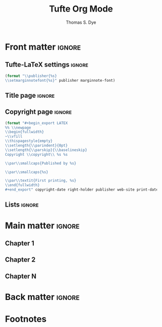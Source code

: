 #+TITLE: Tufte Org Mode
#+AUTHOR: Thomas S. Dye
#+FULLNAME: Thomas Stuart Dye
#+PUBLISHER: Tufte Org Mode Press
#+PRINT-DATE: March 2016
#+COPYRIGHT-DATE: 2015
#+WEB-SITE: http://www.tsdye.com
#+MARGIN-NOTE-FONT: \itshape\footnotesize
#+LATEX_CLASS: tufte-handout

* How to use this document                                         :noexport:
This Org mode document contains three exportable documents:
 - a template for writing a Tufte style book
 - the [[*A Tufte Org Mode Handout][source code for a handout]] that describes how to use Tufte Org Mode
 - the [[*Tufte Org Mode README][source code for the README]] for github.

You can directly export the book template with org-export-dispatch and
then choosing Export to Tufte LaTeX and As PDF and open.  For me,
this yields a 14 page document with mostly blank pages (it is a
template).

You can export the handout subtree by:
 1. changing the #+LATEX_CLASS from tufte-book to tufte-handout
 2. renewing the setup by pressing C-c C-c somewhere in the header
 3. exporting the subtree in the usual way with org-export-dispatch
    and then choosing Export to Tufte LaTeX and As PDF and open.

Finally, you can export the README file using the github flavored
markdown exporter.

* Front matter                                                       :ignore:
** Tufte-LaTeX settings                                              :ignore:
#+name: tl-book-settings
#+header: :var publisher=(jk-org-kwd "PUBLISHER")
#+header: :var marginnote-font=(jk-org-kwd "MARGIN-NOTE-FONT")
#+header: :results raw :exports results
#+begin_src emacs-lisp
(format "\\publisher{%s}
\\setmarginnotefont{%s}" publisher marginnote-font)
#+end_src

** Title page                                                        :ignore:
#+LaTeX: \frontmatter\maketitle

** Copyright page                                                    :ignore:
#+header: :var right-holder=(jk-org-kwd "FULLNAME")
#+header: :var publisher=(jk-org-kwd "PUBLISHER")
#+header: :var web-site=(jk-org-kwd "WEB-SITE")
#+header: :var print-date=(jk-org-kwd "PRINT-DATE")
#+header: :var copyright-date=(jk-org-kwd "COPYRIGHT-DATE")
#+header: :results raw :exports results
#+begin_src emacs-lisp
(format "#+begin_export LATEX
%% \\newpage
\\begin{fullwidth}
~\\vfill
\\thispagestyle{empty}
\\setlength{\\parindent}{0pt}
\\setlength{\\parskip}{\\baselineskip}
Copyright \\copyright\\ %s %s

\\par\\smallcaps{Published by %s}

\\par\\smallcaps{%s}

\\par\\textit{First printing, %s}
\\end{fullwidth}
#+end_export" copyright-date right-holder publisher web-site print-date)
#+end_src

** Lists                                                             :ignore:

#+TOC: headlines 0
#+TOC: listings
#+TOC: tables

* Main matter                                                        :ignore:
#+LaTeX: \mainmatter

** Chapter 1

** Chapter 2

** Chapter N

* Back matter                                                        :ignore:
#+begin_export LATEX
\newpage
\backmatter
% \bibliographystyle{chicago.bst}
% \bibliography{local}
\printbibliography
#+end_export


* A Tufte Org Mode Handout                                         :noexport:
:PROPERTIES:
:EXPORT_FILE_NAME: tufte-org-mode-handout
:MARGIN-NOTE-FONT: \itshape\footnotesize
:END:

#+name: tl-handout-settings
#+header: :var marginnote-font=(jk-org-kwd "MARGIN-NOTE-FONT")
#+header: :results raw :exports results
#+begin_src emacs-lisp
(format "\\setmarginnotefont{%s}" marginnote-font)
#+end_src

\maketitle

This document is intended to display the features of Tufte Org Mode
handouts. In what follows, elements of a document are typeset
according to the Tufte style followed by the Tufte Org Mode
representation of the element.

** Text

{{{newthought(This is a new thought)}}} at the start of a paragraph,
introduced with an Org mode macro, and containing a footnote created
in the usual Org mode way.[fn:3]

#+begin_example
{{{newthought(This is a new thought)}}} at the start of a 
paragraph, introduced with an Org mode macro.
#+end_example

[[latex-opt:marginnote][Unnumbered notes can be placed in the margin.;-1\baselineskip]]

#+begin_example
[[latex-opt:marginnote][Unnumbered notes can be placed in 
the margin.;-1\baselineskip]]
#+end_example

[[latex:newthought][This is a new thought]] at the start of another paragraph, introduced
with an Org mode link, and containing a footnote.[fn:2]

#+begin_example
[[latex:newthought][This is a new thought]] at the start 
of another paragraph, introduced with an Org mode link,
and containing a footnote.[fn:2]

,* Footnotes
,#+attr_latex: :offset 24pt
[fn:2] This footnote is shifted down.
#+end_example

#+begin_fullwidth
This is some longish text that will spill over the right edge of the
text block and into the right margin.  It will be set ragged right
with respect to the right edge of the margin.
#+end_fullwidth

#+begin_example
,#+begin_fullwidth
This is some longish text that will spill over the right 
edge of the text block and into the right margin.  It 
will be set ragged right with respect to the right edge 
of the margin.
,#+end_fullwidth
#+end_example

** Citations

Edward R. Tufte's distinctive book design was based at least partially
on the work of the physicist Richard Feynman and was first displayed
in the landmark book, /The Visual Display of Quantitative
Information/.[[footcite:tufte83][;;Tufte 1983]]  The citation in the margin was created with
the =footcite= link, which means that its position is determined solely
by the LaTeX engine.  Note that the marginal citation is placed close
to the note number in the text.

#+begin_example
in the landmark book, /The Visual Display of Quantitative
Information/.[[footcite:tufte83][;;Tufte 1983]]  The 
citation in the margin was created with
#+end_example

The design was modified a bit in later books, starting with
/Envisioning Information/, which appeared seven years later.[[sidecite:tufte90][;;1in;Tufte
1990]] The citation in the margin was created with the =sidecite= link,
with an optional argument of =1in=, which shifts the citation an inch
down the margin.  Any valid LaTeX length can be used to move the
=sidecite= around.  For example, =10pt=, =2cm=, =12mm=, and =2\baselineskip= are
all valid arguments.  Note that the citation in the margin is removed
from the position of the note number in the text.

#+begin_example
/Envisioning Information/, which appeared seven years 
later.[[sidecite:tufte90][;;1in;Tufte 1990]] The citation 
in the margin was created with the =sidecite= link, with 
an optional argument of =1in=, which shifts the citation
#+end_example

** Figures

Figures can be set in three widths.  Figure [[fig:text-block]] is the
width of the text block, Figure [[fig:full-width]] is the width of the
text block and the margin, and Figure [[fig:marginal]] appears in the
margin. 

#+name: fig:text-block
#+caption[Hilbert curves]: Hilbert curves of various degrees /n/.  
#+caption: Note that this figure only takes up the main text block width.
#+caption: Note also that the caption in the margin is aligned with the bottom of the image.
#+attr_latex: :vertical-alignment b
[[file:hilbertcurves.pdf]]

#+begin_example
,#+name: fig:text-block
,#+caption[Hilbert curves]: Hilbert curves of various 
,#+caption: Note that this figure only takes up the main
,#+caption: Note also that the caption in the margin is
,#+attr_latex: :vertical-alignment b
[[file:hilbertcurves.pdf]]
#+end_example

#+name: fig:full-width
#+caption[Sine wave]: This graph shows a sine wave.
#+caption: Note that the figure takes up the full page width.
#+attr_latex: :float multicolumn
[[file:sine.pdf]]

#+begin_example
,#+name: fig:full-width
,#+caption[Sine wave]: This graph shows a sine wave.
,#+caption: Note that the figure takes up the full page
,#+attr_latex: :float multicolumn
[[file:sine.pdf]]
#+end_example

#+name: fig:marginal
#+caption[Helix in the margin]: Helix in the margin.
#+caption: Note that this figure fits in the margin.
#+attr_latex: :float margin :width 2in
[[file:helix.pdf]]

#+begin_example
,#+name: fig:marginal
,#+caption[Helix in the margin]: Helix in the margin.
,#+caption: Note that this figure fits in the margin.
,#+attr_latex: :float margin :width 2in
[[file:helix.pdf]]
#+end_example

** Tables
Tables come in three widths, as well.  Table [[tab:text-block]] is
centered in the text block, Table [[tab:full-width]] is centered in the
text-block plus margin, and Table [[tab:marginal]] is placed in the margin.

#+name: tab:text-block
#+caption[Example in-text table]: Example table in the text.
#+caption: Note that the caption is placed in the margin.
#+attr_latex: :font \footnotesize
| First | Second | Third | Fourth | Fifth | Sixth |
|-------+--------+-------+--------+-------+-------|
| One   | Two    | Three | Four   | Five  | Stop  |
| Six   | Seven  | Eight | Nine   | Ten   | Here  |
|       |        |       |        |       |       |


#+begin_example
,#+name: tab:text-block
,#+caption[Example in-text table]: Example table in the text.
,#+caption: Note that the caption is placed in the margin.
,#+attr_latex: :font \footnotesize
| First | Second | Third | Fourth | Fifth | Sixth |
|-------+--------+-------+--------+-------+-------|
| One   | Two    | Three | Four   | Five  | Stop  |
| Six   | Seven  | Eight | Nine   | Ten   | Here  |
|       |        |       |        |       |       |
#+end_example

#+name: tab:marginal
#+caption[Example marginal table]: Example marginal table.
#+caption: Note that the table and the caption are placed in the margin.
#+attr_latex: :font \footnotesize :float margin :offset 72pt
| First | Second | Third |
|-------+--------+-------|
| One   | Two    | Three |
| Six   | Seven  | Eight |
|       |        |       |


#+begin_example
,#+name: tab:marginal
,#+caption[Example marginal table]: Example marginal table.
,#+caption: Note that the table and the caption are placed
,#+attr_latex: :font \footnotesize :float margin :offset [72pt]
| First | Second | Third |
|-------+--------+-------|
| One   | Two    | Three |
| Six   | Seven  | Eight |
|       |        |       |
#+end_example

#+name: tab:full-width
#+caption[Example full width table]: Example full width table.
#+caption: Note that the caption is placed in the margin.
#+attr_latex: :font \footnotesize :float multicolumn 
| First | Second | Third | Fourth | Fifth | Sixth |
|-------+--------+-------+--------+-------+-------|
| One   | Two    | Three | Four   | Five  | Stop  |
| Six   | Seven  | Eight | Nine   | Ten   | Here  |
|       |        |       |        |       |       |

#+begin_example
,#+name: tab:full-width
,#+caption[Example full width table]: Example full width
,#+caption: Note that the caption is placed in the margin.
,#+attr_latex: :font \footnotesize :float multicolumn 
| First | Second | Third | Fourth | Fifth | Sixth |
|-------+--------+-------+--------+-------+-------|
| One   | Two    | Three | Four   | Five  | Stop  |
| Six   | Seven  | Eight | Nine   | Ten   | Here  |
|       |        |       |        |       |       |
#+end_example

\printbibliography

* Tufte Org Mode README                                            :noexport:
:PROPERTIES:
:EXPORT_FILE_NAME: README
:EXPORT_TITLE: Tufte Org Mode
:END:

# #+TOC: headlines 1

** Introduction to Tufte Org Mode
Tufte Org Mode is designed to provide an Org mode environment for
writing books and handouts in a style developed and made famous by
[[http://www.edwardtufte.com/tufte/index][Edward R. Tufte]].  A characteristic of Tufte's style is a page layout
with a wide margin on one side (typically the right side) in which
notes, references, small tables, and small figures are placed.  The
style is widely admired, and it was a matter of time until the LaTeX
community produced the [[https://tufte-latex.github.io/tufte-latex/][{{{tl}}} classes]] to typeset books and handouts in
Tufte's style.

Tufte Org Mode consists of two files:
 - an Org mode file, =tufte-latex.org=, that contains documentation and
   setups for the {{{tl}}} book and {{{tl}}} handout classes, and
 - an Emacs Lisp file, =ox-tufte-latex.el=, derived from the =ox-latex.el=
   exporter written by Nicolas Goaziou, that implements an Org mode
   export backend for the {{{tl}}} classes.

The {{{tl}}} classes implement several non-standard LaTeX commands to
achieve a Tufte style page layout, including =marginfigure=,
=margintable=, and =sidenote=.  =Ox-tufte-latex.el= implements these
commands and =tufte-latex.org= gives examples of their use.

*** The {{{tl}}} package
Most standard LaTeX distributions ship an older version of the {{{tl}}}
package.  Tufte Org Mode requires version 3.2 of the package, which at
the time of this writing was the version available from [[https://tufte-latex.github.io/tufte-latex/][the
Tufte-LaTeX web site]].  In particular, the {{{tl}}} package must support the
=nobib= option, which instructs the package not to load =natbib= support.
The =natbib= support in older versions of the {{{tl}}} package clashed with
=biblatex=, which is very useful in a Tufte-style document.

You'll need to install the latest version of the {{{tl}}} classes where your
LaTeX distribution can find them.  Please consult the documentation
for your LaTeX distribution for the best place to install local
packages. If all else fails, put them in the folder with your Tufte
Org Mode document, which is typically the first place LaTeX will look
for them.

**** Other Required LaTeX Packages
In addition to the LaTeX packages required by the {{{tl}}} package,
Tufte Org Mode tries to load the following packages:
 - =biblatex=
 - =booktabs=
 - =graphicx=
 - =microtype=
 - =hyphenat=
 - =marginfix=
 - =amsmath=
 - =morefloats=
 - =xparse=
 - =xpatch=
These packages are all loaded in =#+LATEX_HEADER= lines.

**** Patches to =biblatex=
The {{{tl}}} package was written while =biblatex= was under development and it
was not yet clear that it would be able to replace the venerable
=bibtex= package.  Accordingly, the developers of {{{tl}}} chose to base the
package's citation handling on the popular =natbib= package, which is
based on =bibtex=.

However, since that time =biblatex= has emerged as a more powerful and
flexible alternative to =bibtex=, and its facilities are very useful for
the humanities style citations used by Tufte.

If the {{{tl}}} classes are loaded with the =nobib= option, and =biblatex= is
also loaded, then the =footcite= command defined by =biblatex= can be used
out of the box to place citations in the document margin.  For many
documents, especially those with sparse marginal material, this might
represent a complete solution.  However, when there are many citations
or an abundance of other marginal material, items in the margin might
be placed incorrectly, leading most often to collisions where one item
is typeset over another.

A clever piece of code that addresses this problem was posted to the
[[http://tex.stackexchange.com/questions/238661/is-it-possible-to-fine-tune-the-citation-positions-in-tufte-biblatex-combination?lq=1][StackExchange TeX-LaTeX community]] by moewe.  It defines a =sidecite=
command that takes an optional parameter that can be used to shift a
citation up or down in the margin.  This code is loaded by
=tufte-latex.org= using =#+LATEX_HEADER:= lines:
#+begin_example
,#+LATEX_HEADER: \usepackage{xparse}
,#+LATEX_HEADER: \usepackage{xpatch}
,#+LATEX_HEADER: 
,#+LATEX_HEADER: \makeatletter
,#+LATEX_HEADER: \xpatchcmd{\@footnotetext}%
,#+LATEX_HEADER:       {\color@begingroup}
,#+LATEX_HEADER:       {\color@begingroup\toggletrue{blx@footnote}}
,#+LATEX_HEADER:       {}
,#+LATEX_HEADER:       {}
,#+LATEX_HEADER: \makeatother
,#+LATEX_HEADER: 
,#+LATEX_HEADER: \DeclareCiteCommand{\sidecitehelper}
,#+LATEX_HEADER:   {\usebibmacro{prenote}}
,#+LATEX_HEADER:   {\usebibmacro{citeindex}%
,#+LATEX_HEADER:    \usebibmacro{cite}}
,#+LATEX_HEADER:   {\multicitedelim}
,#+LATEX_HEADER:   {\usebibmacro{cite:postnote}}
,#+LATEX_HEADER: 
,#+LATEX_HEADER: \ExplSyntaxOn
,#+LATEX_HEADER: \NewDocumentCommand\sidecite{D<>{}O{}om}{%
,#+LATEX_HEADER:   \iftoggle{blx@footnote}
,#+LATEX_HEADER:     {\cs_set_protected_nopar:Npn \__sct_wrapper:nn ##1 ##2 {\mkbibparens{##2}}}
,#+LATEX_HEADER:     {\cs_set_protected_nopar:Npn \__sct_wrapper:nn ##1 ##2 {\sidenote[][##1]{##2}}}
,#+LATEX_HEADER:     {\IfNoValueTF{#3}
,#+LATEX_HEADER:       {\__sct_wrapper:nn{#1}{\sidecitehelper[#2]{#4}}}
,#+LATEX_HEADER:       {\__sct_wrapper:nn{#1}{\sidecitehelper[#2][#3]{#4}}}}
,#+LATEX_HEADER: }
,#+LATEX_HEADER: \ExplSyntaxOff
#+end_example

*** The =ox-tufte-latex.el= Exporter

The =ox-tufte-latex.el= exporter is currently under review as a
contribution to Org mode.  If it passes muster, then it will be
distributed with Org mode in the =contrib= folder and Emacs will be able
to find it in the same way it finds other files in =contrib=.

In the event =ox-tufte-latex.el= does not pass muster, then you will
have to make certain that Emacs can find it.  Typically, this means
that your installation location must appear in the list of directories
in the =load-path= variable.  To add your installation location to
=load-path= you will need to execute a command something like the
following example, perhaps in an initialization file:

#+begin_example
(add-to-list 'load-path "path/to/installation/location")
#+end_example

**** Other Emacs Packages

The =tufte-latex.org= examples require two Emacs packages -- the =[[http://joostkremers.github.io/ebib/][Ebib=
package]] by Joost Kremers for managing a =biblatex= database, and [[http://orgmode.org/cgit.cgi/org-mode.git/plain/contrib/lisp/ox-extra.el][the
=ox-extra= package]] by Aaron Ecay to control which Org mode headlines are
exported.

The =Ebib= package provides a facility for formatting text that can be
populated with information from a =biblatex= database and inserted into
an Org mode buffer.  This facility is leveraged by Tufte Org Mode to
insert Org mode links that are exported as =biblatex= citation commands.
Six of these are [[id:71FB9961-D9D8-49BA-BA4A-03FF51E9DAC3][defined]] -- =footcite=, =sidecite=, =cite=, =textcite=,
=parencite=, and =multicite=.  In practice, the Tufte Org Mode user calls
the function =ebib-insert-bibtex-key=, selects an entry from the
bibliographic database and a citation type, and then answers three or
four prompts.  When the final prompt is answered, =Ebib= inserts the
=biblatex= key into the Org mode buffer.

The =ox-extra= package implements a headline tag, =:ignore:=, that
activates a filter to remove the headline from export.  The =:ignore:=
tag is especially handy when writing a Tufte book that lacks Parts,
which are associated with first level headlines in Org Mode.  In this
case, the user simply tags first level headlines with =:ignore:=
#+begin_example
,* This headline will not be exported                                 :ignore:
#+end_example

These two packages are loaded with =# eval:= lines in the Emacs local
variables list.

**** Other Emacs Lisp Source Code Blocks

Three other Emacs Lisp source code blocks are evaluated as Emacs local
variables -- =user-entities=, =pdf-process-bibtex=, and =jk-keywords=.

The =user-entities= source code block adds entities commonly used in my
work to the =org-entities-user= list.  These are unlikely to be useful
for many users and they are included here as an example.  

The =pdf-process-bibtex= source code block defines the sequence of
commands that LaTeX will use to process the Tufte Org Mode document.
An alternative, =pdf-process-biber=, is also provided, in case you would
like to use [[http://biblatex-biber.sourceforge.net/][the modern =biber= package]], which intends to be a
replacement for =bibtex= that offers support for UTF-8, remote data
sources, and many other sophisticated facilities.

The =jk-keywords= source code block contains [[http://kitchingroup.cheme.cmu.edu/blog/2013/05/05/Getting-keyword-options-in-org-files/][two functions contributed
by John Kitchin]] that are used to retrieve keyword options in Org mode
files.

** Keywords

Tufte Org Mode defines several keywords that it uses primarily to
construct the front matter of a book:
 - FULLNAME :: the full name of the copyright holder;
 - PUBLISHER :: the book publisher;
 - PRINT-DATE :: the month and date of printing;
 - COPYRIGHT-DATE :: the copyright year; and
 - WEB-SITE :: the URL for the book.

In addition, the keyword =MARGIN-NOTE-FONT= can be used to select a font
for margin notes, which are unnumbered notes that can appear in the
margin. 

** Macros
Org mode macros are most useful for small bits of text because they
don't work across line breaks.  Macros that potentially deal with
longer pieces of text have counterparts among the [[id:D9E61623-249D-4919-85A6-ACB3BF4E4875][links]], which are
capable of handling text with line breaks.

Tufte Org mode defines several Org mode macros for convenience.
 - newthought :: The first few words of each section are identified as
      a new thought and typeset in small caps.
 - sidenote :: This macro takes three arguments:
   - the text of the note
   - optionally, a number for the note (if none is given, one will be assigned)
   - an offset expressed as a LaTeX length, where positive values move
     the note down in the margin and negative values move it up.
 - marginnote :: this macro puts an unnumbered note in the margin, and
      takes two arguments:
   - the text of the note
   - an offset expressed as a LaTeX length, where positive values move
     the note down in the margin and negative values move it up.
 - tl :: a convenience macro that will result in a properly typeset
      package name, {{{tl}}}.

** Links
:PROPERTIES:
:ID:       D9E61623-249D-4919-85A6-ACB3BF4E4875
:END:
I think Org mode links are an outstanding feature.  They make it very
easy to extend Org mode and at least [[https://lists.gnu.org/archive/html/emacs-orgmode/2010-08/msg00404.html][one user has proposed to make
them more extensible]].  This document uses links for citations and for
inserting arbitrary LaTeX commands.

*** Citation Links
:PROPERTIES:
:ID:       71FB9961-D9D8-49BA-BA4A-03FF51E9DAC3
:END:
Citation links are inserted by Ebib.  The =footcite= link will place a
citation in the margin at a location chosen by LaTeX.  You won't be
able to move it if it collides with something else.  [[http://tex.stackexchange.com/questions/238661/is-it-possible-to-fine-tune-the-citation-positions-in-tufte-biblatex-combination?lq=1][The =sidecite= link]]
has an =offset= option that lets you move the citation up or down as you
wish.  The other citation links -- =cite=, =textcite=, and =parencite= --
are most useful in notes.

The biblatex package offers a =footcites= command with an unusual
syntax.  This is implemented in Tufte Org mode by placing the ƒ
character (alt-f on my keyboard) in the text where the footnote number
should be placed and following it with two or more =multicite= links.
If you use the ƒ character in your work, then you'll want to change
the character used in the filter.

One current limitation of Tufte Org mode is the [[http://tex.stackexchange.com/questions/290446/sidecites-command-for-biblatex-and-tufte-latex?lq=1][lack of an analogous
=sidecites= command]].  In practical terms, this limitation means that if
you are citing multiple works, each with pre- and/or post-notes, then
you'll need to use =footcites= and hope for the best.  Alternatively,
the =sidecite= link can handle multiple bibliography keys, you just
won't be able to add pre- or post-notes to them individually.

*** Links for LaTeX commands
There are two general purpose links that can be used for inserting
arbitrary LaTeX commands.  The =latex= link is useful for commands
without optional arguments.  For example, it can be used for the
=newthought= command, which introduces the first few words of the first
paragraph in a section:
#+begin_example
 [[latex:newthought][The first few words]] of the sentence.
#+end_example
There is also a =newthought= macro that accomplishes the same thing.

The =latex-opt= link is useful for commands that have one optional
argument.  The optional argument is taken from the description part of
the link.  It is separated by a semi-colon from the required argument
that starts the description.  This is useful for things like long
marginnotes that would break an Org mode macro:
#+begin_example
[[latex-opt:marginnote][This is a long margin note that is going to babble on and on until it
extends past the point that it could be handled easily by an Org mode
macro.;1in]]
#+end_example
Note that the use of =;= to separate the arguments means that this
character shouldn't appear in the note.  If your notes need
semi-colons, then you'll want to edit the link definition to use some
other separator character.

Note, too, that Org mode will recognize LaTeX fragments, so it is
possible to enter the raw LaTeX directly, rather than relying on
links.  I like to use links because the buffer looks cleaner and less
cluttered, which helps me concentrate on the text and flow of an
argument. 

** Headings
The [[id:F50B84E7-0E99-4867-A4E7-0AD4AEA3312C][Tufte book class]] defines headings for Part, Chapter, Section,
Subsection, and Paragraph.  Part maps to first level Org mode headlines,
Chapter to second level Org mode headlines, and so on.

If you don't want a book with Parts, then you can use the =:ignore:= tag
implemented in the =ox-extra= library by Aaron Ecay with your first
level headers:

#+begin_example
,* First level headline is a Part                                     :ignore:
,** Second level headline is a Chapter
,*** Third level headline is a Section
,**** Fourth level headline is a Subsection
,***** Fifth level headline is a Paragraph
#+end_example

The [[id:9F2201A7-4622-4611-AACC-5010B06BBD53][Tufte handout class]] defines headings for Section and Subsection
and these are mapped to first and second level Org mode headings,
respectively. 

#+begin_example
,* First level headline is a Section
,** Second level headline is a Subsection
#+end_example

** Text

It is sometimes the case that you'll want a block of text to run wider
than usual and extend into the margin.  This is done with the
=fullwidth= environment, which you can create with the standard Org mode
solution of a =#+begin_fullwidth= =#+end_fullwidth= pair.

#+begin_example
,#+begin_fullwidth
Some long text that you want to run into the margin.
,#+end_fullwidth
#+end_example

** Tables

The Tufte LaTeX classes support three table sizes: one that fits in
the text block, another that fits in the margin, and a third that
spans the text block and the margin.  Which kind you get is determined
by the =:float= attribute.

This example shows a table that will be placed in the text block.
#+begin_example
,#+name: tab:text-block
,#+caption[Example in-text table]: Example table in the text.
,#+caption: Note that the caption is placed in the margin.
,#+attr_latex: :font \footnotesize
| First | Second | Third | Fourth | Fifth | Sixth |
|-------+--------+-------+--------+-------+-------|
| One   | Two    | Three | Four   | Five  | Stop  |
| Six   | Seven  | Eight | Nine   | Ten   | Here  |
#+end_example


Here is an example of a table placed in the margin.  Note =:float
margin= in the =#+attr_latex:= line.
#+begin_example
,#+name: tab:marginal
,#+caption[Example marginal table]: Example marginal table.
,#+caption: Note that the table and the caption are placed in the margin.
,#+attr_latex: :booktabs nil :font \footnotesize :float margin :offset [-2in]
| First | Second | Third |
|-------+--------+-------|
| One   | Two    | Three |
| Six   | Seven  | Eight |
#+end_example

Here is an example of a table that can span the text block and
margin.  Note =:float multicolumn= in the =#+attr_latex:= line.

#+begin_example
,#+name: tab:full-width
,#+caption[Example full width table]: Example full width table.
,#+caption: Note that the caption is placed in the margin.
,#+attr_latex: :font \footnotesize :float multicolumn
| First | Second | Third | Fourth | Fifth | Sixth |
|-------+--------+-------+--------+-------+-------|
| One   | Two    | Three | Four   | Five  | Stop  |
| Six   | Seven  | Eight | Nine   | Ten   | Here  |
#+end_example

** Figures

Figures also come in three widths, just like tables.  However, figures
have two additional attributes that adjust the alignment of the
caption: =vertical-alignment= and =horizontal-alignment=.  The
=vertical-alignment= attribute can be set to =t=, to align the caption
with the top of the figure, or =b=, to align it with the bottom.
Sometimes, a figure will be placed on one page and its caption will
appear on another.  In this case, the =horizontal-alignment= attribute
can be set to =l=, to make the float verso, or =r=, to make the float
recto.

The default text-width figure is 4.375 in. wide.

#+begin_example
,#+name: fig:text-block
,#+caption[Hilbert curves]: Hilbert curves of various degrees /n/.  
,#+caption: Note that this figure only takes up the main text block width.
,#+caption: Note also that the caption in the margin is aligned with the bottom of the image.
,#+attr_latex: :vertical-alignment b
[[file:hilbertcurves.pdf]]
#+end_example

A figure that spans the text block and the margin is 6.75 in. wide.
Note =:float multicolumn= in the =#+attr_latex:= line.

#+begin_example
,#+name: fig:full-width
,#+caption[Sine wave]: This graph shows a sine wave.
,#+caption: Note that the figure takes up the full page width.
,#+attr_latex: :float multicolumn
[[file:sine.pdf]]
#+end_example

A figure placed in the margin can be 2 in. wide.  A margin figure is
specified by =:float margin= in the =#+attr_latex:= line.  The position of
the figure in the margin can be adjusted up or down using the =:offset=
attribute, which takes a LaTeX length.  A negative length will move
the figure up in the margin and a positive length will move the figure
down.

#+begin_example
,#+name: fig:marginal
,#+caption[Helix in the margin]: Helix in the margin.
,#+caption: Note that this figure fits in the margin.
,#+attr_latex: :float margin :width 2in :offset -2.5in 
[[file:helix.pdf]]
#+end_example

* Notes                                                            :noexport:
** Overview of commands
The =marginfigure= command is controlled by a new LaTeX attribute
=:float margin=.  In addition, there are attributes to: set the offset,
e.g., =:offset 1in=, which adjusts the position of the figure up or
down in the margin; the vertical alignment of float captions, e.g.,
=:vertical-alignment t|b=, so they align with either the top or bottom
of the float; and =:horizontal-alignment l|r= in case a figure and its
caption end up on different pages. 

The =margintable= command is controlled by the LaTeX attribute =:float
margin= associated with a table.

The Org mode footnote mechanism has been hijacked to produce
=sidenote= commands, instead of =footnote= commands.  The =sidenote=
command takes an optional parameter for the offset, and this is
implemented as a LaTeX attribute associated with the Org mode footnote
definition, e.g.,
#+begin_example
#+attr_latex: :offset 36pt
[fn:1] Cook referred to Koa`a as Koah.
#+end_example



* Footnotes

[fn:3] This is the first footnote.

#+attr_latex: :offset 72pt
[fn:2] This footnote is shifted down.

[fn:1] Some footnote text. In-footnote citations appear not to work.


* Setup                                                            :noexport:
** Document source code
The source code blocks defined below are loaded into the user's
session using the Emacs =#+eval:= method.  You should look at the code
closely to convince yourself that none of it is malicious.

*** General purpose LaTeX links

**** Link for command with no options
The latex link creates a LaTeX command with the path and passes desc
to it.

It can be used for the =newthought= command, which introduces the
first few words of the first paragraph in a section,
e.g.
#+begin_example
 [[latex:newthought][First few words]]
#+end_example

There is also a newthought macro that accomplishes the same thing.

#+name: latex-link
#+begin_src emacs-lisp
(org-add-link-type
"latex" nil
(lambda (path desc format)
  (when(eq format 'latex)
    (format "\\%s{%s}" path desc))))
#+end_src

**** Link for a command with one option
The option is placed after a ; in the link description.
#+name: latex-opt-link
#+begin_src emacs-lisp
(org-add-link-type
 "latex-opt" nil
 (lambda (path desc format)
   (when (eq format 'latex)
     (let* ((desc-list (split-string desc ";"))
            (opt (nth 1 desc-list))
            (arg (nth 0 desc-list)))
       (format "\\%s%s{%s}" path
               (if (equal "" opt) opt (format "[%s]" opt))
               arg)))))
#+end_src

#+results: latex-opt-link
| lambda | (path desc format) | (when (eq format (quote latex)) (let* ((desc-list (split-string desc ;)) (opt (nth 1 desc-list)) (arg (nth 0 desc-list))) (format \%s%s{%s} path (if (equal  opt) opt (format [%s] opt)) arg))) |

*** Citation links
:PROPERTIES:
:ID:       D86EC2AF-4659-4C32-9B7D-B93F46D5FF78
:END:
There are many ways to manage citations in Org mode. My preference is
to manage the bibliography database with [[http://joostkremers.github.io/ebib/][Ebib: a BibTeX database
manager for Emacs]] and insert citations using a custom Org mode link. I
find the work flow convenient and the look of the Org mode buffer
"good enough."

The source code block named =tufte-ebib-setup= defines a cite commands
that [[http://joostkremers.github.io/ebib/][Ebib]] will use to insert citations in an Org mode buffer. It
inserts the BibTeX key as the path part of the link and then offers
the user three or four prompts. The first prompt holds the post-note
text, typically a page number for a quotation.  I put this first
because it is the one I use most often.  The second prompt holds the
pre-note text, which is usually something like "see" or "c.f.".  The
third prompt is usually a description of the citation, e.g., "Tufte
1983", that is the part of the link that shows up in the Org mode
buffer when links are displayed as descriptive links.  In the case of
=sidecite=, the third prompt takes a LaTeX length that shifts the
citation up in the margin if the length is negative and down in the
margin if the length is positive.


#+name: tufte-ebib-setup
#+begin_src emacs-lisp :results silent
(setq ebib-citation-commands
      (quote ((org-mode (("footcite" "[[footcite:%K][%A;%A;%D]]")
                         ("multicite" "[[multicite:%K][%A;%A;%D]]")
                         ("parencite" "[[parencite:%K][%A;%A;%D]]")
                         ("textcite" "[[textcite:%K][%A;%A;%D]]")
                         ("cite" "[[cite:%K][%A;%A;%D]]")
                         ("sidecite" "[[sidecite:%K][%A;%A;%A;%D]]"))))))
#+end_src

#+name: tufte-cite-link
#+begin_src emacs-lisp :results silent
(org-add-link-type
 "cite-tufte" 'ebib-open-org-link
 (lambda (path desc format)
   (when (eq format 'latex)
     (format "\\cite[%s\\baselineskip]{%s}"
             (nth 0 (split-string desc ";"))
             path))))
#+end_src

#+name: biblatex-cite-link
#+begin_src emacs-lisp :results silent :exports none
(org-add-link-type
 "cite" 'ebib-open-org-link
 (lambda (path desc format)
   (when (eq format 'latex)
     (let* ((desc-list (split-string desc ";"))
            (pre (nth 1 desc-list))
            (post (nth 0 desc-list)))
       (format "\\cite%s%s{%s}"
               (if (equal "" pre) pre (format "[%s]" pre))
               (if (equal "" post) post (format "[%s]" post))
               path)))))
#+end_src

#+name: biblatex-parencite-link
#+begin_src emacs-lisp :results silent :exports none
(org-add-link-type
 "parencite" 'ebib-open-org-link
 (lambda (path desc format)
   (when (eq format 'latex)
     (let* ((desc-list (split-string desc ";"))
            (pre (nth 1 desc-list))
            (post (nth 0 desc-list)))
       (format "\\parencite%s%s{%s}"
               (if (equal "" pre) pre (format "[%s]" pre))
               (if (equal "" post) post (format "[%s]" post))
               path)))))
#+end_src

#+name: biblatex-textcite-link
#+begin_src emacs-lisp :results silent :exports none
(org-add-link-type
 "textcite" 'ebib-open-org-link
 (lambda (path desc format)
   (when (eq format 'latex)
     (let* ((desc-list (split-string desc ";"))
            (pre (nth 1 desc-list))
            (post (nth 0 desc-list)))
       (format "\\textcite%s%s{%s}"
               (if (equal "" pre) pre (format "[%s]" pre))
               (if (and (equal "" pre) (equal "" post)) post
                   (format "[%s]" post))
               path)))))
#+end_src

#+name: biblatex-footcite-link
#+begin_src emacs-lisp :results silent :exports none
(org-add-link-type
 "footcite" 'ebib-open-org-link
 (lambda (path desc format)
   (when (eq format 'latex)
     (let* ((desc-list (split-string desc ";"))
            (pre (nth 1 desc-list))
            (post (nth 0 desc-list)))
       (format "\\footcite%s%s{%s}"
               (if (equal "" pre) pre (format "[%s]" pre))
               (if (and (equal "" pre) (equal "" post)) post
                   (format "[%s]" post))
               path)))))
#+end_src

#+name: biblatex-multicite-link
#+begin_src emacs-lisp :results silent :exports none
(org-add-link-type
 "multicite" 'ebib-open-org-link
 (lambda (path desc format)
   (when (eq format 'latex)
     (let* ((desc-list (split-string desc ";"))
            (pre (nth 1 desc-list))
            (post (nth 0 desc-list)))
       (format "%s%s{%s}"
               (if (equal "" pre) pre (format "[%s]" pre))
               (if (and (equal "" pre) (equal "" post)) post
                   (format "[%s]" post))
               path)))))
#+end_src

#+name: biblatex-sidecite-link
#+begin_src emacs-lisp :results silent :exports none
(org-add-link-type
 "sidecite" 'ebib-open-org-link
 (lambda (path desc format)
   (when (eq format 'latex)
     (let* ((desc-list (split-string desc ";"))
            (post (nth 0 desc-list))
            (pre (nth 1 desc-list))
            (offset (nth 2 desc-list)))
       (format "\\sidecite%s%s%s{%s}"
               (if (equal "" offset) offset (format "<%s>" offset))
               (if (equal "" pre) pre (format "[%s]" pre))
               (if (and (equal "" pre) (equal "" post)) post (format "[%s]" post))
               path)))))
#+end_src

<<latex-filter-footcites>>

#+name: latex-filter-footcites
#+begin_src emacs-lisp :results silent
  (defun tsd-latex-filter-footcites (text backend info)
    "Replace footcites placeholders in Beamer/LaTeX export."
    (when (org-export-derived-backend-p backend 'latex)
      (replace-regexp-in-string "ƒ" "\\footcites" text nil t)))
  (add-to-list 'org-export-filter-plain-text-functions
               'tsd-latex-filter-footcites)
  (add-to-list 'org-export-filter-headline-functions
               'tsd-latex-filter-footcites)
#+end_src

*** Tufte handout class
:PROPERTIES:
:ID:       9F2201A7-4622-4611-AACC-5010B06BBD53
:END:
#+name: tufte-handout
#+begin_src emacs-lisp :results silent
;; tufte-handout class for writing classy handouts and papers
(add-to-list 'org-latex-classes
'("tufte-handout"
"\\documentclass[twoside,nobib]{tufte-handout}
   [NO-DEFAULT-PACKAGES]"
("\\section{%s}" . "\\section*{%s}")
("\\subsection{%s}" . "\\subsection*{%s}")))
#+end_src


*** Tufte book class
:PROPERTIES:
:ID:       F50B84E7-0E99-4867-A4E7-0AD4AEA3312C
:END:
#+name: tufte-book
#+begin_src emacs-lisp :results silent
(add-to-list 'org-latex-classes
'("tufte-book"
"\\documentclass[twoside,nobib]{tufte-book}
  [NO-DEFAULT-PACKAGES]"
("\\part{%s}" . "\\part*{%s}")
("\\chapter{%s}" . "\\chapter*{%s}")
("\\section{%s}" . "\\section*{%s}")
("\\subsection{%s}" . "\\subsection*{%s}")
("\\paragraph{%s}" . "\\paragraph*{%s}")))
#+end_src

*** Nicolas Goaziou's filter for non-breaking spaces

You may add _ to "pre" part of `org-emphasis-regexp-components' in
order to typeset constructs such as /Genus/ cf. /species/.

This filter looks for " ", which is replaced by "~", the character for
non-breaking space.

Make the non-breaking space with =alt-space=.

#+name: ngz-nbsp
#+begin_src emacs-lisp :results silent
(defun ngz-latex-filter-nobreaks (text backend info)
  "Ensure \"_\" are properly handled in Beamer/LaTeX export."
  (when (org-export-derived-backend-p backend 'latex)
    (replace-regexp-in-string " " "~" text)))
(add-to-list 'org-export-filter-plain-text-functions
             'ngz-latex-filter-nobreaks)
#+end_src

*** User Entities
The following source code block sets up user entities that are used
frequently in my work. I use the various =.*macron= commands to typeset
Hawaiian language words with what is known in Hawaiian as a
/kahak\omacron{}/.

#+name: user-entities
#+begin_src emacs-lisp
  (add-to-list 'org-entities-user '("amacron" "\\={a}" nil "&#0257" "a" "a" "ā"))
  (add-to-list 'org-entities-user '("emacron" "\\={e}" nil "&#0275" "e" "e" "ē"))
  (add-to-list 'org-entities-user '("imacron" "\\={\\i}" nil "&#0299" "i" "i" "ī"))
  (add-to-list 'org-entities-user '("omacron" "\\={o}" nil "&#0333" "o" "o" "ō"))
  (add-to-list 'org-entities-user '("umacron" "\\={u}" nil "&#0363" "u" "u" "ū"))
  (add-to-list 'org-entities-user '("Amacron" "\\={A}" nil "&#0256" "A" "A" "Ā"))
  (add-to-list 'org-entities-user '("Emacron" "\\={E}" nil "&#0274" "E" "E" "Ē"))
  (add-to-list 'org-entities-user '("Imacron" "\\={I}" nil "&#0298" "I" "I" "Ī"))
  (add-to-list 'org-entities-user '("Omacron" "\\={O}" nil "&#0332" "O" "O" "Ō"))
  (add-to-list 'org-entities-user '("Umacron" "\\={U}" nil "&#0362" "U" "U" "Ū"))
#+end_src

*** PDF process

#+name: pdf-process-bibtex
#+header: :results silent
#+begin_src emacs-lisp
  (setq org-latex-pdf-process
        '("pdflatex -interaction nonstopmode -output-directory %o %f"
          "bibtex %b"
          "pdflatex -interaction nonstopmode -output-directory %o %f"
          "pdflatex -interaction nonstopmode -output-directory %o %f"))
#+end_src

#+name: pdf-process-biber
#+header: :results silent
#+begin_src emacs-lisp
  (setq org-latex-pdf-process
        '("pdflatex -interaction nonstopmode -output-directory %o %f"
          "biber %b"
          "pdflatex -interaction nonstopmode -output-directory %o %f"
          "pdflatex -interaction nonstopmode -output-directory %o %f"))
#+end_src

*** Access keyword values

This is taken from [[http://jkitchin.github.io/blog/2013/05/05/Getting-keyword-options-in-org-files/][John Kitchin's blog]].  It has been modified so
=org-element-map= returns node properties in addition to keywords. 

#+name: jk-keywords
#+header: :results silent
#+begin_src emacs-lisp
(defun jk-org-kwds ()
  "parse the buffer and return a cons list of (property . value)
from lines like: #+PROPERTY: value"
  (org-element-map (org-element-parse-buffer 'element) '(keyword node-property)
                   (lambda (keyword) (cons (org-element-property :key keyword)
                                           (org-element-property :value keyword)))))

(defun jk-org-kwd (KEYWORD)
  "get the value of a KEYWORD in the form of #+KEYWORD: value"
  (or (cdr (assoc KEYWORD (jk-org-kwds))) ""))
#+end_src

** Configuration
#+OPTIONS: ':nil *:t -:t ::t <:t H:5 \n:nil ^:{} arch:headline
#+OPTIONS: author:t c:nil creator:nil d:(not "LOGBOOK") date:t e:t
#+OPTIONS: email:nil f:t inline:t num:t p:nil pri:nil prop:nil stat:nil
#+OPTIONS: tags:t tasks:nil tex:t timestamp:nil title:t toc:nil todo:t |:t
#+LANGUAGE: en
#+SELECT_TAGS: export
#+EXCLUDE_TAGS: noexport
#+STARTUP: noinlineimages
#+STARTUP: entitiespretty
#+MACRO: newthought \newthought{$1}
#+MACRO: sidenote \sidenote[$2][$3]{$1}
#+MACRO: marginnote \marginnote[$2]{$1}
#+MACRO: tl Tufte-LaTeX
#+LATEX_HEADER: \usepackage{etex}
#+LATEX_HEADER: \reserveinserts{28}
#+LATEX_HEADER: \usepackage{morefloats}
#+LATEX_HEADER: \usepackage[style=verbose-trad1, backend=bibtex]{biblatex}
#+LATEX_HEADER: \addbibresource{local.bib}
#+LATEX_HEADER: \usepackage{booktabs,graphicx,microtype,hyphenat,marginfix,amsmath}
#+LATEX_HEADER: \geometry{paperheight=10.5in,paperwidth=8.5in,textwidth=4.375in}
#+LATEX_HEADER: \titleformat{\part}[display]{\relax\itshape\huge}{}{0pt}{\huge\rmfamily\itshape}[]
#+LATEX_HEADER: \usepackage{xparse}
#+LATEX_HEADER: \usepackage{xpatch}
#+LATEX_HEADER: \makeatletter
#+LATEX_HEADER: \xpatchcmd{\@footnotetext}%
#+LATEX_HEADER:       {\color@begingroup}
#+LATEX_HEADER:       {\color@begingroup\toggletrue{blx@footnote}}
#+LATEX_HEADER:       {}
#+LATEX_HEADER:       {}
#+LATEX_HEADER: \makeatother
#+LATEX_HEADER: 
#+LATEX_HEADER: \DeclareCiteCommand{\sidecitehelper}
#+LATEX_HEADER:   {\usebibmacro{prenote}}
#+LATEX_HEADER:   {\usebibmacro{citeindex}%
#+LATEX_HEADER:    \usebibmacro{cite}}
#+LATEX_HEADER:   {\multicitedelim}
#+LATEX_HEADER:   {\usebibmacro{cite:postnote}}
#+LATEX_HEADER: 
#+LATEX_HEADER: \ExplSyntaxOn
#+LATEX_HEADER: \NewDocumentCommand\sidecite{D<>{}O{}om}{%
#+LATEX_HEADER:   \iftoggle{blx@footnote}
#+LATEX_HEADER:     {\cs_set_protected_nopar:Npn \__sct_wrapper:nn ##1 ##2 {\mkbibparens{##2}}}
#+LATEX_HEADER:     {\cs_set_protected_nopar:Npn \__sct_wrapper:nn ##1 ##2 {\sidenote[][##1]{##2}}}
#+LATEX_HEADER:     {\IfNoValueTF{#3}
#+LATEX_HEADER:       {\__sct_wrapper:nn{#1}{\sidecitehelper[#2]{#4}}}
#+LATEX_HEADER:       {\__sct_wrapper:nn{#1}{\sidecitehelper[#2][#3]{#4}}}}
#+LATEX_HEADER: }
#+LATEX_HEADER: \ExplSyntaxOff


** Local variables

# Local Variables: 
# eval: (require 'ox-tufte-latex)
# eval: (require 'ox-extra)
# eval: (require 'ox-gfm)
# eval: (ox-extras-activate '(ignore-headlines))
# eval: (org-sbe "user-entities")
# eval: (org-sbe "tufte-book")
# eval: (org-sbe "tufte-handout")
# eval: (org-sbe "tufte-ebib-setup")
# eval: (org-sbe "biblatex-footcite-link") 
# eval: (org-sbe "biblatex-multicite-link") 
# eval: (org-sbe "biblatex-sidecite-link")
# eval: (org-sbe "biblatex-parencite-link")
# eval: (org-sbe "biblatex-textcite-link")
# eval: (org-sbe "biblatex-cite-link")
# eval: (org-sbe "latex-filter-footcites")
# eval: (org-sbe "ngz-nbsp")
# eval: (org-sbe "pdf-process-bibtex")
# eval: (org-sbe "jk-keywords")
# eval: (org-sbe "latex-opt-link")
# eval: (org-sbe "latex-link")
# org-fontify-quote-and-verse-blocks: t
# org-hide-macro-markers: t
# org-hide-emphasis-markers: t 
# org-latex-title-command: ""
# org-latex-caption-above: nil
# org-inline-image-overlays: nil
# End:


